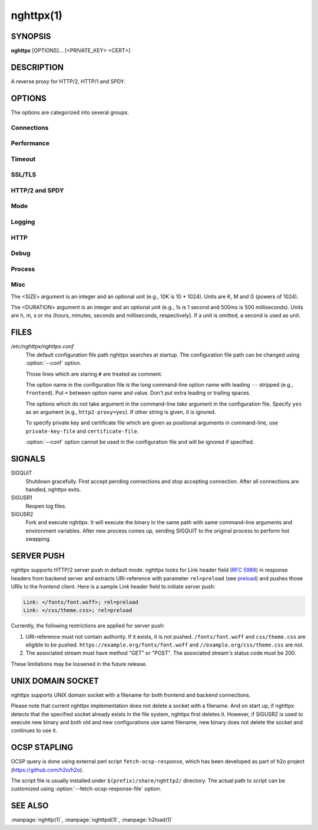
.. GENERATED by help2rst.py.  DO NOT EDIT DIRECTLY.

.. program:: nghttpx

nghttpx(1)
==========

SYNOPSIS
--------

**nghttpx** [OPTIONS]... [<PRIVATE_KEY> <CERT>]

DESCRIPTION
-----------

A reverse proxy for HTTP/2, HTTP/1 and SPDY.

.. describe:: <PRIVATE_KEY>

    
    Set path  to server's private key.   Required unless :option:`-p`\,
    :option:`--client` or :option:`\--frontend-no-tls` are given.

.. describe:: <CERT>

    Set path  to server's certificate.  Required  unless :option:`-p`\,
    :option:`--client` or  :option:`\--frontend-no-tls` are given.  To  make OCSP
    stapling work, this must be absolute path.


OPTIONS
-------

The options are categorized into several groups.

Connections
~~~~~~~~~~~

.. option:: -b, --backend=<HOST,PORT>

    Set  backend  host  and   port.   The  multiple  backend
    addresses are  accepted by repeating this  option.  UNIX
    domain socket  can be  specified by prefixing  path name
    with "unix:" (e.g., unix:/var/run/backend.sock)

    Default: ``127.0.0.1,80``

.. option:: -f, --frontend=<HOST,PORT>

    Set  frontend  host and  port.   If  <HOST> is  '\*',  it
    assumes  all addresses  including  both  IPv4 and  IPv6.
    UNIX domain  socket can  be specified by  prefixing path
    name with "unix:" (e.g., unix:/var/run/nghttpx.sock)

    Default: ``*,3000``

.. option:: --backlog=<N>

    Set listen backlog size.

    Default: ``512``

.. option:: --backend-ipv4

    Resolve backend hostname to IPv4 address only.

.. option:: --backend-ipv6

    Resolve backend hostname to IPv6 address only.

.. option:: --backend-http-proxy-uri=<URI>

    Specify      proxy       URI      in       the      form
    http://[<USER>:<PASS>@]<PROXY>:<PORT>.    If   a   proxy
    requires  authentication,  specify  <USER>  and  <PASS>.
    Note that  they must be properly  percent-encoded.  This
    proxy  is used  when the  backend connection  is HTTP/2.
    First,  make  a CONNECT  request  to  the proxy  and  it
    connects  to the  backend  on behalf  of nghttpx.   This
    forms  tunnel.   After  that, nghttpx  performs  SSL/TLS
    handshake with  the downstream through the  tunnel.  The
    timeouts when connecting and  making CONNECT request can
    be     specified    by     :option:`--backend-read-timeout`    and
    :option:`--backend-write-timeout` options.


Performance
~~~~~~~~~~~

.. option:: -n, --workers=<N>

    Set the number of worker threads.

    Default: ``1``

.. option:: --read-rate=<SIZE>

    Set maximum  average read  rate on  frontend connection.
    Setting 0 to this option means read rate is unlimited.

    Default: ``0``

.. option:: --read-burst=<SIZE>

    Set  maximum read  burst  size  on frontend  connection.
    Setting  0  to this  option  means  read burst  size  is
    unlimited.

    Default: ``0``

.. option:: --write-rate=<SIZE>

    Set maximum  average write rate on  frontend connection.
    Setting 0 to this option means write rate is unlimited.

    Default: ``0``

.. option:: --write-burst=<SIZE>

    Set  maximum write  burst size  on frontend  connection.
    Setting  0 to  this  option means  write  burst size  is
    unlimited.

    Default: ``0``

.. option:: --worker-read-rate=<SIZE>

    Set maximum average read rate on frontend connection per
    worker.  Setting  0 to  this option  means read  rate is
    unlimited.  Not implemented yet.

    Default: ``0``

.. option:: --worker-read-burst=<SIZE>

    Set maximum  read burst size on  frontend connection per
    worker.  Setting 0 to this  option means read burst size
    is unlimited.  Not implemented yet.

    Default: ``0``

.. option:: --worker-write-rate=<SIZE>

    Set maximum  average write  rate on  frontend connection
    per worker.  Setting  0 to this option  means write rate
    is unlimited.  Not implemented yet.

    Default: ``0``

.. option:: --worker-write-burst=<SIZE>

    Set maximum write burst  size on frontend connection per
    worker.  Setting 0 to this option means write burst size
    is unlimited.  Not implemented yet.

    Default: ``0``

.. option:: --worker-frontend-connections=<N>

    Set maximum number  of simultaneous connections frontend
    accepts.  Setting 0 means unlimited.

    Default: ``0``

.. option:: --backend-http2-connections-per-worker=<N>

    Set  maximum number  of HTTP/2  connections per  worker.
    The  default  value is  0,  which  means the  number  of
    backend addresses specified by :option:`-b` option.

.. option:: --backend-http1-connections-per-host=<N>

    Set   maximum  number   of  backend   concurrent  HTTP/1
    connections per host.  This option is meaningful when :option:`-s`
    option is used.  To limit  the number of connections per
    frontend        for       default        mode,       use
    :option:`--backend-http1-connections-per-frontend`\.

    Default: ``8``

.. option:: --backend-http1-connections-per-frontend=<N>

    Set   maximum  number   of  backend   concurrent  HTTP/1
    connections per frontend.  This  option is only used for
    default mode.   0 means unlimited.  To  limit the number
    of connections  per host for  HTTP/2 or SPDY  proxy mode
    (-s option), use :option:`--backend-http1-connections-per-host`\.

    Default: ``0``

.. option:: --rlimit-nofile=<N>

    Set maximum number of open files (RLIMIT_NOFILE) to <N>.
    If 0 is given, nghttpx does not set the limit.

    Default: ``0``

.. option:: --backend-request-buffer=<SIZE>

    Set buffer size used to store backend request.

    Default: ``16K``

.. option:: --backend-response-buffer=<SIZE>

    Set buffer size used to store backend response.

    Default: ``16K``


Timeout
~~~~~~~

.. option:: --frontend-http2-read-timeout=<DURATION>

    Specify  read  timeout  for  HTTP/2  and  SPDY  frontend
    connection.

    Default: ``3m``

.. option:: --frontend-read-timeout=<DURATION>

    Specify read timeout for HTTP/1.1 frontend connection.

    Default: ``3m``

.. option:: --frontend-write-timeout=<DURATION>

    Specify write timeout for all frontend connections.

    Default: ``30s``

.. option:: --stream-read-timeout=<DURATION>

    Specify  read timeout  for HTTP/2  and SPDY  streams.  0
    means no timeout.

    Default: ``0``

.. option:: --stream-write-timeout=<DURATION>

    Specify write  timeout for  HTTP/2 and SPDY  streams.  0
    means no timeout.

    Default: ``0``

.. option:: --backend-read-timeout=<DURATION>

    Specify read timeout for backend connection.

    Default: ``3m``

.. option:: --backend-write-timeout=<DURATION>

    Specify write timeout for backend connection.

    Default: ``30s``

.. option:: --backend-keep-alive-timeout=<DURATION>

    Specify keep-alive timeout for backend connection.

    Default: ``2s``

.. option:: --listener-disable-timeout=<DURATION>

    After accepting  connection failed,  connection listener
    is disabled  for a given  amount of time.   Specifying 0
    disables this feature.

    Default: ``0``


SSL/TLS
~~~~~~~

.. option:: --ciphers=<SUITE>

    Set allowed  cipher list.  The  format of the  string is
    described in OpenSSL ciphers(1).

.. option:: -k, --insecure

    Don't  verify   backend  server's  certificate   if  :option:`-p`\,
    :option:`--client`    or    :option:`\--http2-bridge`     are    given    and
    :option:`--backend-no-tls` is not given.

.. option:: --cacert=<PATH>

    Set path to trusted CA  certificate file if :option:`-p`\, :option:`--client`
    or :option:`--http2-bridge` are given  and :option:`\--backend-no-tls` is not
    given.  The file must be  in PEM format.  It can contain
    multiple  certificates.    If  the  linked   OpenSSL  is
    configured to  load system  wide certificates,  they are
    loaded at startup regardless of this option.

.. option:: --private-key-passwd-file=<PATH>

    Path  to file  that contains  password for  the server's
    private key.   If none is  given and the private  key is
    password protected it'll be requested interactively.

.. option:: --subcert=<KEYPATH>:<CERTPATH>

    Specify  additional certificate  and  private key  file.
    nghttpx will  choose certificates based on  the hostname
    indicated  by  client  using TLS  SNI  extension.   This
    option  can  be  used  multiple  times.   To  make  OCSP
    stapling work, <CERTPATH> must be absolute path.

.. option:: --backend-tls-sni-field=<HOST>

    Explicitly  set the  content of  the TLS  SNI extension.
    This will default to the backend HOST name.

.. option:: --dh-param-file=<PATH>

    Path to file that contains  DH parameters in PEM format.
    Without  this   option,  DHE   cipher  suites   are  not
    available.

.. option:: --npn-list=<LIST>

    Comma delimited list of  ALPN protocol identifier sorted
    in the  order of preference.  That  means most desirable
    protocol comes  first.  This  is used  in both  ALPN and
    NPN.  The parameter must be  delimited by a single comma
    only  and any  white spaces  are  treated as  a part  of
    protocol string.

    Default: ``h2,h2-16,h2-14,spdy/3.1,http/1.1``

.. option:: --verify-client

    Require and verify client certificate.

.. option:: --verify-client-cacert=<PATH>

    Path  to file  that contains  CA certificates  to verify
    client certificate.  The file must be in PEM format.  It
    can contain multiple certificates.

.. option:: --client-private-key-file=<PATH>

    Path to  file that contains  client private key  used in
    backend client authentication.

.. option:: --client-cert-file=<PATH>

    Path to  file that  contains client certificate  used in
    backend client authentication.

.. option:: --tls-proto-list=<LIST>

    Comma delimited list of  SSL/TLS protocol to be enabled.
    The following protocols  are available: TLSv1.2, TLSv1.1
    and   TLSv1.0.    The   name   matching   is   done   in
    case-insensitive   manner.    The  parameter   must   be
    delimited by  a single comma  only and any  white spaces
    are treated as a part of protocol string.

    Default: ``TLSv1.2,TLSv1.1``

.. option:: --tls-ticket-key-file=<PATH>

    Path  to file  that  contains 48  bytes  random data  to
    construct TLS  session ticket parameters.   This options
    can  be  used  repeatedly  to  specify  multiple  ticket
    parameters.  If several files  are given, only the first
    key is used to encrypt  TLS session tickets.  Other keys
    are accepted  but server  will issue new  session ticket
    with  first  key.   This allows  session  key  rotation.
    Please   note  that   key   rotation   does  not   occur
    automatically.   User should  rearrange files  or change
    options  values  and  restart  nghttpx  gracefully.   If
    opening or reading given file fails, all loaded keys are
    discarded and it is treated as if none of this option is
    given.  If this option is not given or an error occurred
    while  opening  or  reading  a file,  key  is  generated
    automatically and  renewed every 12hrs.  At  most 2 keys
    are stored in memory.

.. option:: --fetch-ocsp-response-file=<PATH>

    Path to  fetch-ocsp-response script file.  It  should be
    absolute path.

    Default: ``/usr/local/share/nghttp2/fetch-ocsp-response``

.. option:: --ocsp-update-interval=<DURATION>

    Set interval to update OCSP response cache.

    Default: ``4h``

.. option:: --no-ocsp

    Disable OCSP stapling.


HTTP/2 and SPDY
~~~~~~~~~~~~~~~

.. option:: -c, --http2-max-concurrent-streams=<N>

    Set the maximum number of  the concurrent streams in one
    HTTP/2 and SPDY session.

    Default: ``100``

.. option:: --frontend-http2-window-bits=<N>

    Sets the  per-stream initial window size  of HTTP/2 SPDY
    frontend connection.  For HTTP/2,  the size is 2\*\*<N>-1.
    For SPDY, the size is 2\*\*<N>.

    Default: ``16``

.. option:: --frontend-http2-connection-window-bits=<N>

    Sets the  per-connection window size of  HTTP/2 and SPDY
    frontend   connection.    For   HTTP/2,  the   size   is
    2**<N>-1. For SPDY, the size is 2\*\*<N>.

    Default: ``16``

.. option:: --frontend-no-tls

    Disable SSL/TLS on frontend connections.

.. option:: --backend-http2-window-bits=<N>

    Sets  the   initial  window   size  of   HTTP/2  backend
    connection to 2\*\*<N>-1.

    Default: ``16``

.. option:: --backend-http2-connection-window-bits=<N>

    Sets the  per-connection window  size of  HTTP/2 backend
    connection to 2\*\*<N>-1.

    Default: ``16``

.. option:: --backend-no-tls

    Disable SSL/TLS on backend connections.

.. option:: --http2-no-cookie-crumbling

    Don't crumble cookie header field.

.. option:: --padding=<N>

    Add  at most  <N> bytes  to  a HTTP/2  frame payload  as
    padding.  Specify 0 to  disable padding.  This option is
    meant for debugging purpose  and not intended to enhance
    protocol security.

.. option:: --no-server-push

    Disable  HTTP/2  server  push.    Server  push  is  only
    supported  by default  mode and  HTTP/2 frontend.   SPDY
    frontend does not support server push.


Mode
~~~~

.. describe:: (default mode)

    
    Accept  HTTP/2,  SPDY  and HTTP/1.1  over  SSL/TLS.   If
    :option:`--frontend-no-tls` is  used, accept HTTP/2  and HTTP/1.1.
    The  incoming HTTP/1.1  connection  can  be upgraded  to
    HTTP/2  through  HTTP  Upgrade.   The  protocol  to  the
    backend is HTTP/1.1.

.. option:: -s, --http2-proxy

    Like default mode, but enable secure proxy mode.

.. option:: --http2-bridge

    Like default  mode, but communicate with  the backend in
    HTTP/2 over SSL/TLS.  Thus  the incoming all connections
    are converted  to HTTP/2  connection and relayed  to the
    backend.  See :option:`--backend-http-proxy-uri` option if you are
    behind  the proxy  and want  to connect  to the  outside
    HTTP/2 proxy.

.. option:: --client

    Accept  HTTP/2   and  HTTP/1.1  without   SSL/TLS.   The
    incoming HTTP/1.1  connection can be upgraded  to HTTP/2
    connection through  HTTP Upgrade.   The protocol  to the
    backend is HTTP/2.   To use nghttpx as  a forward proxy,
    use :option:`-p` option instead.

.. option:: -p, --client-proxy

    Like :option:`--client`  option, but it also  requires the request
    path from frontend must be an absolute URI, suitable for
    use as a forward proxy.


Logging
~~~~~~~

.. option:: -L, --log-level=<LEVEL>

    Set the severity  level of log output.   <LEVEL> must be
    one of INFO, NOTICE, WARN, ERROR and FATAL.

    Default: ``NOTICE``

.. option:: --accesslog-file=<PATH>

    Set path to write access log.  To reopen file, send USR1
    signal to nghttpx.

.. option:: --accesslog-syslog

    Send  access log  to syslog.   If this  option is  used,
    :option:`--accesslog-file` option is ignored.

.. option:: --accesslog-format=<FORMAT>

    Specify  format  string  for access  log.   The  default
    format is combined format.   The following variables are
    available:

    * $remote_addr: client IP address.
    * $time_local: local time in Common Log format.
    * $time_iso8601: local time in ISO 8601 format.
    * $request: HTTP request line.
    * $status: HTTP response status code.
    * $body_bytes_sent: the  number of bytes sent  to client
      as response body.
    * $http_<VAR>: value of HTTP  request header <VAR> where
      '_' in <VAR> is replaced with '-'.
    * $remote_port: client  port.
    * $server_port: server port.
    * $request_time: request processing time in seconds with
      milliseconds resolution.
    * $pid: PID of the running process.
    * $alpn: ALPN identifier of the protocol which generates
      the response.   For HTTP/1,  ALPN is  always http/1.1,
      regardless of minor version.


    Default: ``$remote_addr - - [$time_local] "$request" $status $body_bytes_sent "$http_referer" "$http_user_agent"``

.. option:: --errorlog-file=<PATH>

    Set path to write error  log.  To reopen file, send USR1
    signal  to nghttpx.   stderr will  be redirected  to the
    error log file unless :option:`--errorlog-syslog` is used.

    Default: ``/dev/stderr``

.. option:: --errorlog-syslog

    Send  error log  to  syslog.  If  this  option is  used,
    :option:`--errorlog-file` option is ignored.

.. option:: --syslog-facility=<FACILITY>

    Set syslog facility to <FACILITY>.

    Default: ``daemon``


HTTP
~~~~

.. option:: --add-x-forwarded-for

    Append  X-Forwarded-For header  field to  the downstream
    request.

.. option:: --strip-incoming-x-forwarded-for

    Strip X-Forwarded-For  header field from  inbound client
    requests.

.. option:: --no-via

    Don't append to  Via header field.  If  Via header field
    is received, it is left unaltered.

.. option:: --no-location-rewrite

    Don't rewrite  location header field  on :option:`--http2-bridge`\,
    :option:`--client`  and  default   mode.   For  :option:`\--http2-proxy`  and
    :option:`--client-proxy` mode,  location header field will  not be
    altered regardless of this option.

.. option:: --no-host-rewrite

    Don't  rewrite  host  and :authority  header  fields  on
    :option:`--http2-bridge`\,   :option:`--client`   and  default   mode.    For
    :option:`--http2-proxy`  and  :option:`\--client-proxy` mode,  these  headers
    will not be altered regardless of this option.

.. option:: --altsvc=<PROTOID,PORT[,HOST,[ORIGIN]]>

    Specify   protocol  ID,   port,  host   and  origin   of
    alternative service.  <HOST>  and <ORIGIN> are optional.
    They  are advertised  in  alt-svc header  field only  in
    HTTP/1.1  frontend.  This  option can  be used  multiple
    times   to   specify  multiple   alternative   services.
    Example: :option:`--altsvc`\=h2,443

.. option:: --add-response-header=<HEADER>

    Specify  additional  header  field to  add  to  response
    header set.   This option just appends  header field and
    won't replace anything already  set.  This option can be
    used several  times to  specify multiple  header fields.
    Example: :option:`--add-response-header`\="foo: bar"

.. option:: --header-field-buffer=<SIZE>

    Set maximum  buffer size for incoming  HTTP header field
    list.   This is  the sum  of  header name  and value  in
    bytes.

    Default: ``64K``

.. option:: --max-header-fields=<N>

    Set maximum number of incoming HTTP header fields, which
    appear in one request or response header field list.

    Default: ``100``


Debug
~~~~~

.. option:: --frontend-http2-dump-request-header=<PATH>

    Dumps request headers received by HTTP/2 frontend to the
    file denoted  in <PATH>.  The  output is done  in HTTP/1
    header field format and each header block is followed by
    an empty line.  This option  is not thread safe and MUST
    NOT be used with option :option:`-n`\<N>, where <N> >= 2.

.. option:: --frontend-http2-dump-response-header=<PATH>

    Dumps response headers sent  from HTTP/2 frontend to the
    file denoted  in <PATH>.  The  output is done  in HTTP/1
    header field format and each header block is followed by
    an empty line.  This option  is not thread safe and MUST
    NOT be used with option :option:`-n`\<N>, where <N> >= 2.

.. option:: -o, --frontend-frame-debug

    Print HTTP/2 frames in  frontend to stderr.  This option
    is  not thread  safe and  MUST NOT  be used  with option
    :option:`-n`\=N, where N >= 2.


Process
~~~~~~~

.. option:: -D, --daemon

    Run in a background.  If :option:`-D` is used, the current working
    directory is changed to '*/*'.

.. option:: --pid-file=<PATH>

    Set path to save PID of this program.

.. option:: --user=<USER>

    Run this program as <USER>.   This option is intended to
    be used to drop root privileges.


Misc
~~~~

.. option:: --conf=<PATH>

    Load configuration from <PATH>.

    Default: ``/etc/nghttpx/nghttpx.conf``

.. option:: -v, --version

    Print version and exit.

.. option:: -h, --help

    Print this help and exit.



The <SIZE> argument is an integer and an optional unit (e.g., 10K is
10 * 1024).  Units are K, M and G (powers of 1024).

The <DURATION> argument is an integer and an optional unit (e.g., 1s
is 1 second and 500ms is 500 milliseconds).  Units are h, m, s or ms
(hours, minutes, seconds and milliseconds, respectively).  If a unit
is omitted, a second is used as unit.

FILES
-----

*/etc/nghttpx/nghttpx.conf*
  The default configuration file path nghttpx searches at startup.
  The configuration file path can be changed using :option:`--conf`
  option.

  Those lines which are staring ``#`` are treated as comment.

  The option name in the configuration file is the long command-line
  option name with leading ``--`` stripped (e.g., ``frontend``).  Put
  ``=`` between option name and value.  Don't put extra leading or
  trailing spaces.

  The options which do not take argument in the command-line *take*
  argument in the configuration file.  Specify ``yes`` as an argument
  (e.g., ``http2-proxy=yes``).  If other string is given, it is
  ignored.

  To specify private key and certificate file which are given as
  positional arguments in command-line, use ``private-key-file`` and
  ``certificate-file``.

  :option:`--conf` option cannot be used in the configuration file and
  will be ignored if specified.

SIGNALS
-------

SIGQUIT
  Shutdown gracefully.  First accept pending connections and stop
  accepting connection.  After all connections are handled, nghttpx
  exits.

SIGUSR1
  Reopen log files.

SIGUSR2
  Fork and execute nghttpx.  It will execute the binary in the same
  path with same command-line arguments and environment variables.
  After new process comes up, sending SIGQUIT to the original process
  to perform hot swapping.

SERVER PUSH
-----------

nghttpx supports HTTP/2 server push in default mode.  nghttpx looks
for Link header field (`RFC 5988
<http://tools.ietf.org/html/rfc5988>`_) in response headers from
backend server and extracts URI-reference with parameter
``rel=preload`` (see `preload
<http://w3c.github.io/preload/#interoperability-with-http-link-header>`_)
and pushes those URIs to the frontend client. Here is a sample Link
header field to initiate server push:

.. code-block:: http

  Link: </fonts/font.woff>; rel=preload
  Link: </css/theme.css>; rel=preload

Currently, the following restrictions are applied for server push:

1. URI-reference must not contain authority.  If it exists, it is not
   pushed.  ``/fonts/font.woff`` and ``css/theme.css`` are eligible to
   be pushed.  ``https://example.org/fonts/font.woff`` and
   ``//example.org/css/theme.css`` are not.

2. The associated stream must have method "GET" or "POST".  The
   associated stream's status code must be 200.

These limitations may be loosened in the future release.

UNIX DOMAIN SOCKET
------------------

nghttpx supports UNIX domain socket with a filename for both frontend
and backend connections.

Please note that current nghttpx implementation does not delete a
socket with a filename.  And on start up, if nghttpx detects that the
specified socket already exists in the file system, nghttpx first
deletes it.  However, if SIGUSR2 is used to execute new binary and
both old and new configurations use same filename, new binary does not
delete the socket and continues to use it.

OCSP STAPLING
-------------

OCSP query is done using external perl script ``fetch-ocsp-response``,
which has been developed as part of h2o project
(https://github.com/h2o/h2o).

The script file is usually installed under
``$(prefix)/share/nghttp2/`` directory.  The actual path to script can
be customized using :option:`--fetch-ocsp-response-file` option.

SEE ALSO
--------

:manpage:`nghttp(1)`, :manpage:`nghttpd(1)`, :manpage:`h2load(1)`
